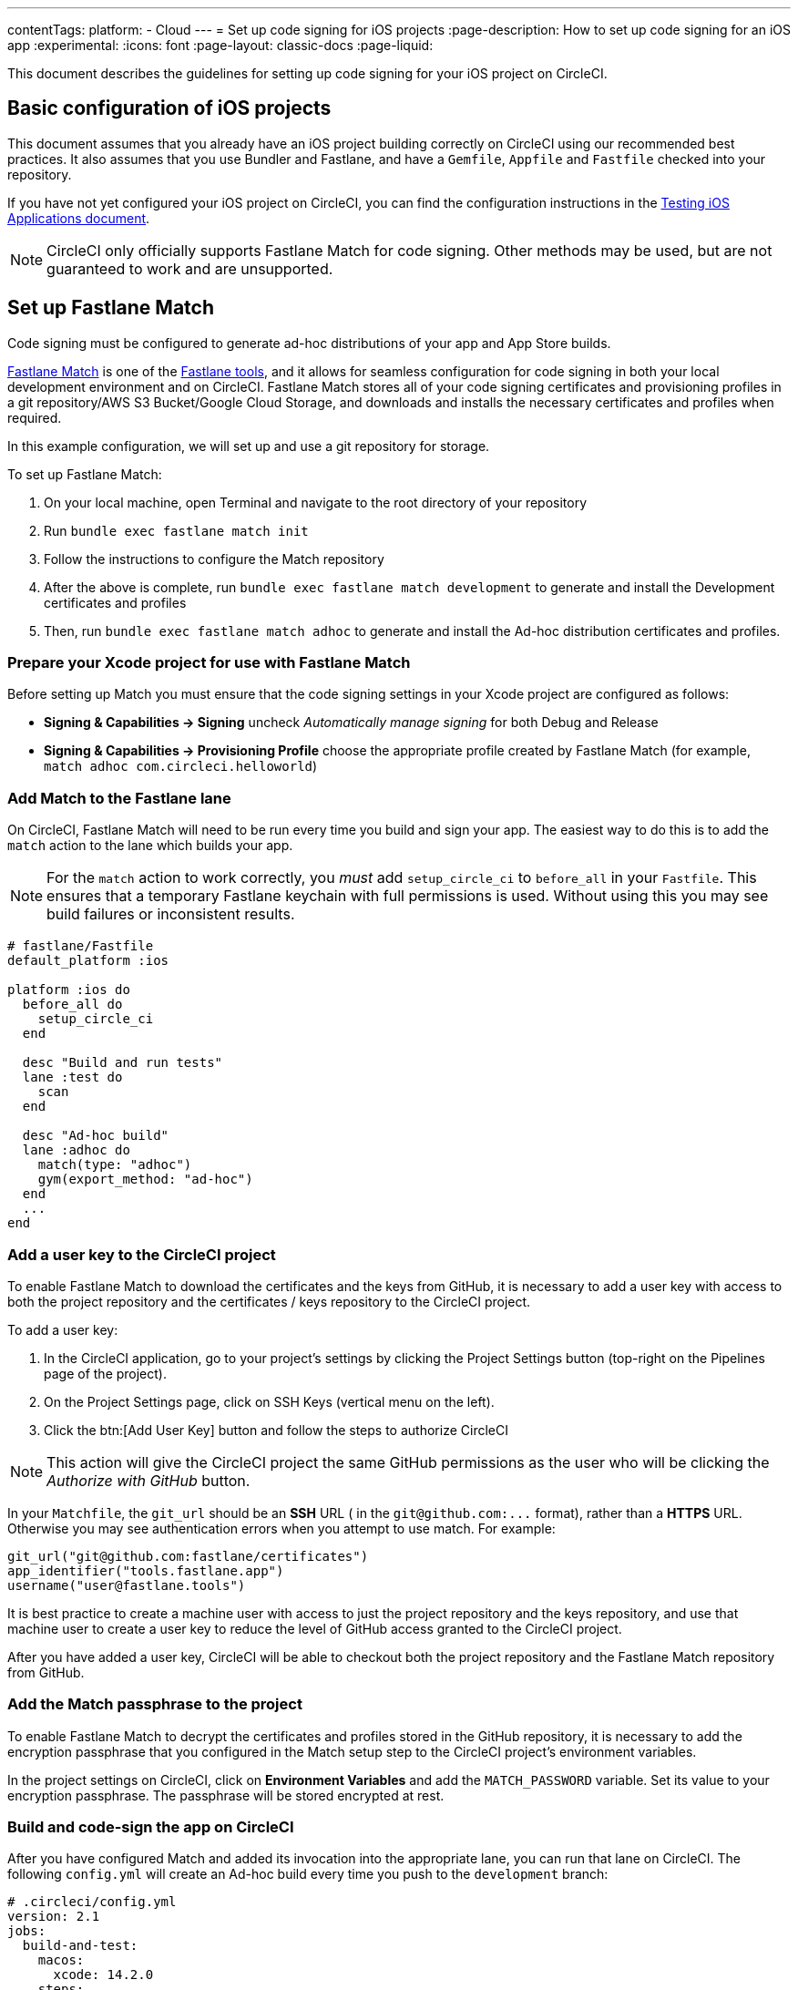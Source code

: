 ---
contentTags:
  platform:
  - Cloud
---
= Set up code signing for iOS projects
:page-description: How to set up code signing for an iOS app
:experimental:
:icons: font
:page-layout: classic-docs
:page-liquid:

This document describes the guidelines for setting up code signing
for your iOS project on CircleCI.

[#basic-configuration-of-ios-projects]
== Basic configuration of iOS projects

This document assumes that you already have an iOS project building
correctly on CircleCI using our recommended best practices. It also assumes that you use Bundler and
Fastlane, and have a `Gemfile`, `Appfile` and `Fastfile` checked into
your repository.

If you have not yet configured your iOS project on CircleCI,
you can find the configuration instructions in the xref:testing-ios#[Testing iOS Applications document].

NOTE: CircleCI only officially supports Fastlane Match for code signing. Other methods may be used, but are not guaranteed to work and are unsupported.

[#setting-up-fastlane-match]
== Set up Fastlane Match

Code signing must be configured to generate
ad-hoc distributions of your app and App Store builds.

link:https://docs.fastlane.tools/actions/match/[Fastlane Match] is one of the link:https://fastlane.tools/[Fastlane
tools], and it allows for seamless
configuration for code signing in both your local development environment and on
CircleCI. Fastlane Match stores all of your code signing certificates and
provisioning profiles in a git repository/AWS S3 Bucket/Google Cloud Storage, and downloads and installs
the necessary certificates and profiles when required.

In this example configuration, we will set up and use a git repository for storage.

To set up Fastlane Match:

. On your local machine, open Terminal and navigate to the root directory of your repository
. Run `bundle exec fastlane match init`
. Follow the instructions to configure the Match repository
. After the above is complete, run `bundle exec fastlane match development` to generate and
install the Development certificates and profiles
. Then, run `bundle exec fastlane match adhoc` to generate and install the Ad-hoc distribution
certificates and profiles.

[#preparing-your-xcode-project-for-use-with-fastlane-match]
=== Prepare your Xcode project for use with Fastlane Match

Before setting up Match you must ensure that the code signing
settings in your Xcode project are configured as follows:

* *Signing & Capabilities \-> Signing* uncheck _Automatically manage signing_ for both Debug and Release
* *Signing & Capabilities \-> Provisioning Profile* choose the appropriate profile created by Fastlane Match (for example, `match adhoc com.circleci.helloworld`)

[#adding-match-to-the-fastlane-lane]
=== Add Match to the Fastlane lane

On CircleCI, Fastlane Match will need to be run every time you build and sign your app. The easiest way to do this is to add the `match` action to the lane which builds your app.

NOTE: For the `match` action to work correctly, you _must_ add `setup_circle_ci` to `before_all` in your `Fastfile`. This ensures that a temporary Fastlane keychain with full permissions is used. Without using this you may see build failures or inconsistent results.

[,ruby]
----
# fastlane/Fastfile
default_platform :ios

platform :ios do
  before_all do
    setup_circle_ci
  end

  desc "Build and run tests"
  lane :test do
    scan
  end

  desc "Ad-hoc build"
  lane :adhoc do
    match(type: "adhoc")
    gym(export_method: "ad-hoc")
  end
  ...
end
----

[#adding-a-user-key-to-the-circleci-project]
=== Add a user key to the CircleCI project

To enable Fastlane Match to download the certificates and the keys
from GitHub, it is necessary to add a user key with access to both the
project repository and the certificates / keys repository to the CircleCI project.

To add a user key:

. In the CircleCI application, go to your project's settings by clicking the Project Settings button (top-right on the Pipelines page of the project).
. On the Project Settings page, click on SSH Keys (vertical menu on the left).
. Click the btn:[Add User Key] button and follow the steps to authorize CircleCI

NOTE: This action will give the CircleCI project the
same GitHub permissions as the user who will be clicking the _Authorize
with GitHub_ button.

In your `Matchfile`, the `git_url` should be an *SSH* URL ( in the `+git@github.com:...+` format), rather than a *HTTPS* URL. Otherwise you may see authentication errors when you attempt to use match. For example:

[,ruby]
----
git_url("git@github.com:fastlane/certificates")
app_identifier("tools.fastlane.app")
username("user@fastlane.tools")
----

It is best practice to create a machine user with access to just the
project repository and the keys repository, and use that machine user to create a
user key to reduce the level of GitHub access granted to the CircleCI project.

After you have added a user key, CircleCI will be able to checkout both the
project repository and the Fastlane Match repository from GitHub.

[#adding-the-match-passphrase-to-the-project]
=== Add the Match passphrase to the project

To enable Fastlane Match to decrypt the certificates and profiles stored in
the GitHub repository, it is necessary to add the encryption passphrase that
you configured in the Match setup step to the CircleCI project's
 environment variables.

In the project settings on CircleCI, click on *Environment Variables* and add the `MATCH_PASSWORD` variable. Set its value to your encryption passphrase. The passphrase will be stored
encrypted at rest.

[#invoking-the-fastlane-test-lane-on-circleci]
=== Build and code-sign the app on CircleCI

After you have configured Match and added its invocation into the appropriate
lane, you can run that lane on CircleCI. The following `config.yml` will
create an Ad-hoc build every time you push to the `development` branch:

[,yaml]
----
# .circleci/config.yml
version: 2.1
jobs:
  build-and-test:
    macos:
      xcode: 14.2.0
    steps:
      # ...
      - run: bundle exec fastlane test

  adhoc:
    macos:
      xcode: 14.2.0
    steps:
      # ...
      - run: bundle exec fastlane adhoc

workflows:
  build-test-adhoc:
    jobs:
      - build-and-test
      - adhoc:
          filters:
            branches:
              only: development
          requires:
            - build-and-test
----

[#sample-configuration-files]
== Sample configuration files

The best practice configuration for setting up code signing for iOS projects is as follows:

[,ruby]
----
# fastlane/fastfile
default_platform :ios

platform :ios do
  before_all do
    setup_circle_ci
  end

  desc "Runs all the tests"
  lane :test do
    scan
  end

  desc "Ad-hoc build"
  lane :adhoc do
    match(type: "adhoc")
    gym(export_method: "ad-hoc")
  end
end
----

[,yaml]
----
# .circleci/config.yml
version: 2.1
jobs:
  build-and-test:
    macos:
      xcode: 14.2.0
    environment:
      FL_OUTPUT_DIR: output
      FASTLANE_LANE: test
    steps:
      - checkout
      - run: bundle install
      - run:
          name: Fastlane
          command: bundle exec fastlane $FASTLANE_LANE
      - store_artifacts:
          path: output
      - store_test_results:
          path: output/scan

  adhoc:
    macos:
      xcode: 14.2.0
    environment:
      FL_OUTPUT_DIR: output
      FASTLANE_LANE: adhoc
    steps:
      - checkout
      - run: bundle install
      - run:
          name: Fastlane
          command: bundle exec fastlane $FASTLANE_LANE
      - store_artifacts:
          path: output

workflows:
  build-test-adhoc:
    jobs:
      - build-and-test
      - adhoc:
          filters:
            branches:
              only: development
          requires:
            - build-and-test
----

By setting the `FL_OUTPUT_DIR:` environment, that will tell Fastlane to output the Xcode and Fastlane logs to that directory, so they get uploaded as artifacts for ease in troubleshooting.

[#example-application-on-github]
== Example application on GitHub

See the link:https://github.com/CircleCI-Public/circleci-demo-ios[`circleci-demo-ios` GitHub repository]
for an example of how to configure code signing for iOS apps using
Fastlane Match.
